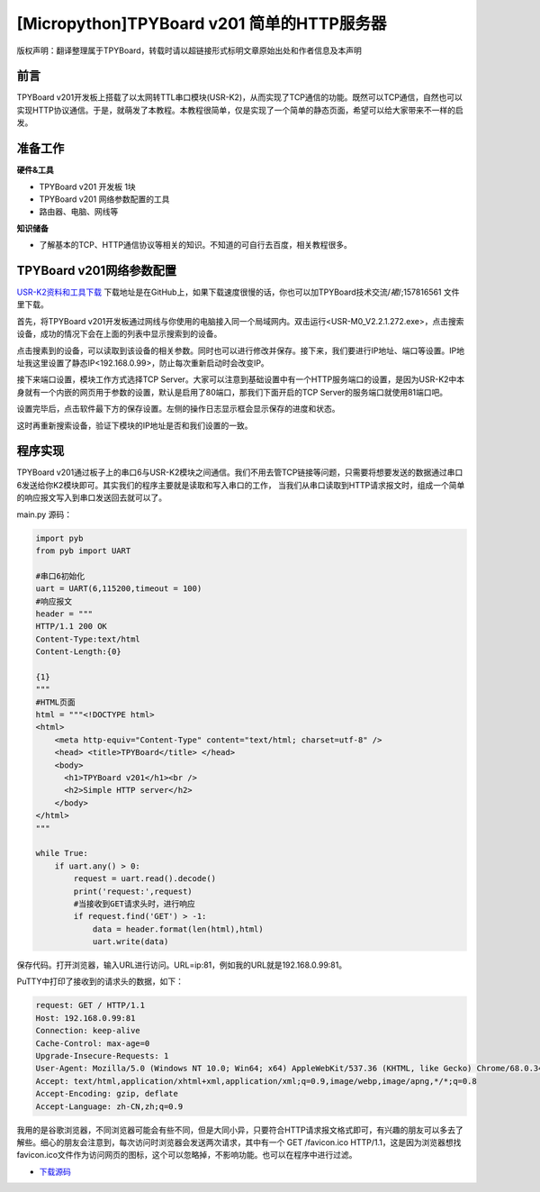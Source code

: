 [Micropython]TPYBoard v201 简单的HTTP服务器
===============================================

版权声明：翻译整理属于TPYBoard，转载时请以超链接形式标明文章原始出处和作者信息及本声明

前言
-----------

TPYBoard v201开发板上搭载了以太网转TTL串口模块(USR-K2)，从而实现了TCP通信的功能。既然可以TCP通信，自然也可以实现HTTP协议通信。于是，就萌发了本教程。本教程很简单，仅是实现了一个简单的静态页面，希望可以给大家带来不一样的启发。

准备工作
----------

**硬件&工具**

- TPYBoard v201 开发板 1块
- TPYBoard v201 网络参数配置的工具
- 路由器、电脑、网线等

**知识储备**

- 了解基本的TCP、HTTP通信协议等相关的知识。不知道的可自行去百度，相关教程很多。

TPYBoard v201网络参数配置
-----------------------------

`USR-K2资料和工具下载 <https://github.com/TPYBoard/Documentation/blob/master/tpyboard_docs/tpyboard/tutorial/doc/USR-K2%E8%B5%84%E6%96%99.rar>`_ 
下载地址是在GitHub上，如果下载速度很慢的话，你也可以加TPYBoard技术交流/*裙*/;157816561 文件里下载。

首先，将TPYBoard v201开发板通过网线与你使用的电脑接入同一个局域网内。双击运行<USR-M0_V2.2.1.272.exe>，点击搜索设备，成功的情况下会在上面的列表中显示搜索到的设备。

.. image:: images/0.png

点击搜素到的设备，可以读取到该设备的相关参数。同时也可以进行修改并保存。接下来，我们要进行IP地址、端口等设置。IP地址我这里设置了静态IP<192.168.0.99>，防止每次重新启动时会改变IP。

.. image:: images/1.png

接下来端口设置，模块工作方式选择TCP Server。大家可以注意到基础设置中有一个HTTP服务端口的设置，是因为USR-K2中本身就有一个内嵌的网页用于参数的设置，默认是启用了80端口，那我们下面开启的TCP Server的服务端口就使用81端口吧。

.. image:: images/2.png

设置完毕后，点击软件最下方的保存设置。左侧的操作日志显示框会显示保存的进度和状态。

.. image:: images/3.png

这时再重新搜索设备，验证下模块的IP地址是否和我们设置的一致。

.. image:: images/4.png

程序实现
---------------

TPYBoard v201通过板子上的串口6与USR-K2模块之间通信。我们不用去管TCP链接等问题，只需要将想要发送的数据通过串口6发送给你K2模块即可。其实我们的程序主要就是读取和写入串口的工作，
当我们从串口读取到HTTP请求报文时，组成一个简单的响应报文写入到串口发送回去就可以了。

main.py 源码：

.. code-block:: python

    import pyb
    from pyb import UART

    #串口6初始化
    uart = UART(6,115200,timeout = 100)
    #响应报文
    header = """
    HTTP/1.1 200 OK
    Content-Type:text/html
    Content-Length:{0}

    {1}
    """
    #HTML页面
    html = """<!DOCTYPE html>
    <html>
        <meta http-equiv="Content-Type" content="text/html; charset=utf-8" />
        <head> <title>TPYBoard</title> </head>
        <body>
          <h1>TPYBoard v201</h1><br />
          <h2>Simple HTTP server</h2>
        </body>
    </html>
    """

    while True:
        if uart.any() > 0:
            request = uart.read().decode()
            print('request:',request)
            #当接收到GET请求头时，进行响应
            if request.find('GET') > -1:
                data = header.format(len(html),html)
                uart.write(data)

保存代码。打开浏览器，输入URL进行访问。URL=ip:81，例如我的URL就是192.168.0.99:81。

.. image:: images/5.png

PuTTY中打印了接收到的请求头的数据，如下：

.. code-block:: c

    request: GET / HTTP/1.1
    Host: 192.168.0.99:81
    Connection: keep-alive
    Cache-Control: max-age=0
    Upgrade-Insecure-Requests: 1
    User-Agent: Mozilla/5.0 (Windows NT 10.0; Win64; x64) AppleWebKit/537.36 (KHTML, like Gecko) Chrome/68.0.3440.7 Safari/537.36
    Accept: text/html,application/xhtml+xml,application/xml;q=0.9,image/webp,image/apng,*/*;q=0.8
    Accept-Encoding: gzip, deflate
    Accept-Language: zh-CN,zh;q=0.9


我用的是谷歌浏览器，不同浏览器可能会有些不同，但是大同小异，只要符合HTTP请求报文格式即可，有兴趣的朋友可以多去了解些。细心的朋友会注意到，每次访问时浏览器会发送两次请求，其中有一个 GET /favicon.ico HTTP/1.1，这是因为浏览器想找favicon.ico文件作为访问网页的图标，这个可以忽略掉，不影响功能。也可以在程序中进行过滤。


- `下载源码 <https://github.com/TPYBoard/TPYBoard-v201>`_
